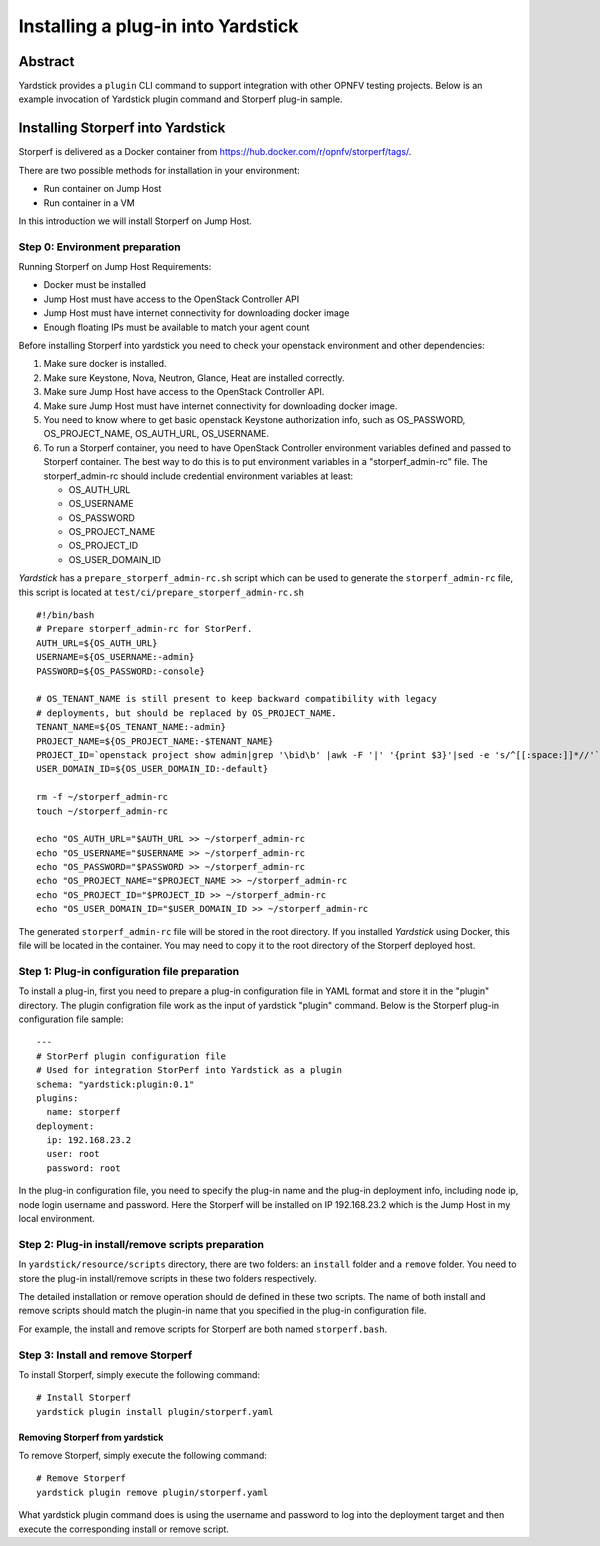 .. This work is licensed under a Creative Commons Attribution 4.0 International
.. License.
.. http://creativecommons.org/licenses/by/4.0
.. (c) OPNFV, Ericsson AB, Huawei Technologies Co.,Ltd and others.

===================================
Installing a plug-in into Yardstick
===================================


Abstract
========

Yardstick provides a ``plugin`` CLI command to support integration with other
OPNFV testing projects. Below is an example invocation of Yardstick plugin
command and Storperf plug-in sample.


Installing Storperf into Yardstick
==================================

Storperf is delivered as a Docker container from
https://hub.docker.com/r/opnfv/storperf/tags/.

There are two possible methods for installation in your environment:

* Run container on Jump Host
* Run container in a VM

In this introduction we will install Storperf on Jump Host.


Step 0: Environment preparation
-------------------------------

Running Storperf on Jump Host
Requirements:

* Docker must be installed
* Jump Host must have access to the OpenStack Controller API
* Jump Host must have internet connectivity for downloading docker image
* Enough floating IPs must be available to match your agent count

Before installing Storperf into yardstick you need to check your openstack
environment and other dependencies:

1. Make sure docker is installed.
2. Make sure Keystone, Nova, Neutron, Glance, Heat are installed correctly.
3. Make sure Jump Host have access to the OpenStack Controller API.
4. Make sure Jump Host must have internet connectivity for downloading docker
   image.
5. You need to know where to get basic openstack Keystone authorization info,
   such as OS_PASSWORD, OS_PROJECT_NAME, OS_AUTH_URL, OS_USERNAME.
6. To run a Storperf container, you need to have OpenStack Controller
   environment variables defined and passed to Storperf container. The best way
   to do this is to put environment variables in a "storperf_admin-rc" file.
   The storperf_admin-rc should include credential environment variables at
   least:

   * OS_AUTH_URL
   * OS_USERNAME
   * OS_PASSWORD
   * OS_PROJECT_NAME
   * OS_PROJECT_ID
   * OS_USER_DOMAIN_ID

*Yardstick* has a ``prepare_storperf_admin-rc.sh`` script which can be used to
generate the ``storperf_admin-rc`` file, this script is located at
``test/ci/prepare_storperf_admin-rc.sh``

::

  #!/bin/bash
  # Prepare storperf_admin-rc for StorPerf.
  AUTH_URL=${OS_AUTH_URL}
  USERNAME=${OS_USERNAME:-admin}
  PASSWORD=${OS_PASSWORD:-console}

  # OS_TENANT_NAME is still present to keep backward compatibility with legacy
  # deployments, but should be replaced by OS_PROJECT_NAME.
  TENANT_NAME=${OS_TENANT_NAME:-admin}
  PROJECT_NAME=${OS_PROJECT_NAME:-$TENANT_NAME}
  PROJECT_ID=`openstack project show admin|grep '\bid\b' |awk -F '|' '{print $3}'|sed -e 's/^[[:space:]]*//'`
  USER_DOMAIN_ID=${OS_USER_DOMAIN_ID:-default}

  rm -f ~/storperf_admin-rc
  touch ~/storperf_admin-rc

  echo "OS_AUTH_URL="$AUTH_URL >> ~/storperf_admin-rc
  echo "OS_USERNAME="$USERNAME >> ~/storperf_admin-rc
  echo "OS_PASSWORD="$PASSWORD >> ~/storperf_admin-rc
  echo "OS_PROJECT_NAME="$PROJECT_NAME >> ~/storperf_admin-rc
  echo "OS_PROJECT_ID="$PROJECT_ID >> ~/storperf_admin-rc
  echo "OS_USER_DOMAIN_ID="$USER_DOMAIN_ID >> ~/storperf_admin-rc


The generated ``storperf_admin-rc`` file will be stored in the root directory.
If you installed *Yardstick* using Docker, this file will be located in the
container. You may need to copy it to the root directory of the Storperf
deployed host.

Step 1: Plug-in configuration file preparation
----------------------------------------------

To install a plug-in, first you need to prepare a plug-in configuration file in
YAML format and store it in the "plugin" directory. The plugin configration
file work as the input of yardstick "plugin" command. Below is the Storperf
plug-in configuration file sample:
::

  ---
  # StorPerf plugin configuration file
  # Used for integration StorPerf into Yardstick as a plugin
  schema: "yardstick:plugin:0.1"
  plugins:
    name: storperf
  deployment:
    ip: 192.168.23.2
    user: root
    password: root

In the plug-in configuration file, you need to specify the plug-in name and the
plug-in deployment info, including node ip, node login username and password.
Here the Storperf will be installed on IP 192.168.23.2 which is the Jump Host
in my local environment.

Step 2: Plug-in install/remove scripts preparation
--------------------------------------------------

In ``yardstick/resource/scripts`` directory, there are two folders: an
``install`` folder and a ``remove`` folder. You need to store the plug-in
install/remove scripts in these two folders respectively.

The detailed installation or remove operation should de defined in these two
scripts. The name of both install and remove scripts should match the plugin-in
name that you specified in the plug-in configuration file.

For example, the install and remove scripts for Storperf are both named
``storperf.bash``.

Step 3: Install and remove Storperf
-----------------------------------

To install Storperf, simply execute the following command::

  # Install Storperf
  yardstick plugin install plugin/storperf.yaml

Removing Storperf from yardstick
^^^^^^^^^^^^^^^^^^^^^^^^^^^^^^^^

To remove Storperf, simply execute the following command::

  # Remove Storperf
  yardstick plugin remove plugin/storperf.yaml

What yardstick plugin command does is using the username and password to log
into the deployment target and then execute the corresponding install or remove
script.

